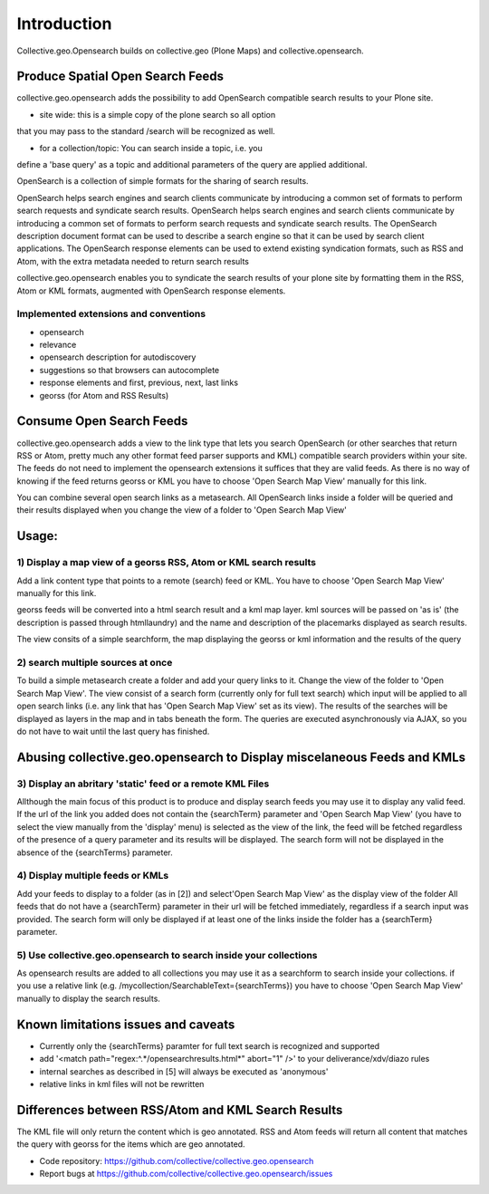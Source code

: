 Introduction
============


Collective.geo.Opensearch builds on collective.geo (Plone Maps) and collective.opensearch.

Produce Spatial Open Search Feeds
----------------------------------

collective.geo.opensearch adds the possibility to add OpenSearch
compatible search results to your Plone site.

* site wide: this is a simple copy of the plone search so all option
that you may pass to the standard /search will be recognized as well.

* for a collection/topic: You can search inside a topic, i.e. you
define a 'base query' as a topic and additional parameters of the query
are applied additional.


OpenSearch is a collection of simple formats for the sharing of search results.

OpenSearch helps search engines and search clients communicate by
introducing a common set of formats to perform search requests and
syndicate search results. OpenSearch helps search engines and search
clients communicate by introducing a common set of formats to perform
search requests and syndicate search results. The OpenSearch description
document format can be used to describe a search engine so that it can
be used by search client applications. The OpenSearch response elements
can be used to extend existing syndication formats, such as RSS and
Atom, with the extra metadata needed to return search results

collective.geo.opensearch enables you to syndicate the search results
of your plone site by formatting them in the RSS, Atom or KML formats,
augmented with OpenSearch response elements.

Implemented extensions and conventions
~~~~~~~~~~~~~~~~~~~~~~~~~~~~~~~~~~~~~~

- opensearch
- relevance
- opensearch description for autodiscovery
- suggestions so that browsers can autocomplete
- response elements and first, previous, next, last links
- georss (for Atom and RSS Results)


Consume Open Search Feeds
-------------------------

collective.geo.opensearch adds a view to the link type that lets you
search OpenSearch (or other searches that return RSS or Atom, pretty
much any other format feed parser supports and KML) compatible search
providers within your site. The feeds do not need to implement
the opensearch extensions it suffices that they are valid feeds. As
there is no way of knowing if the feed returns georss or KML you have to
choose 'Open Search Map View' manually for this link.

You can combine several open search links as a metasearch. All OpenSearch
links inside a folder will be queried and their results displayed when
you change the view of a folder to 'Open Search Map View'

Usage:
------

1) Display a map view of a georss RSS, Atom or KML search results
~~~~~~~~~~~~~~~~~~~~~~~~~~~~~~~~~~~~~~~~~~~~~~~~~~~~~~~~~~~~~~~~~

Add a link content type that points to a remote (search) feed or KML.
You have to choose 'Open Search Map View' manually for this link.

georss feeds will be converted into a html search result and a kml
map layer. kml sources will be passed on 'as is' (the description
is passed through htmllaundry) and the name and description of the placemarks
displayed as search results.

The view consits of a simple searchform, the map displaying the georss
or kml information and the results of the query

2) search multiple sources at once
~~~~~~~~~~~~~~~~~~~~~~~~~~~~~~~~~~

To build a simple metasearch create a folder and add your query links to it.
Change the view of the folder to 'Open Search Map View'.
The view consist of a search form (currently only for full text search)
which input will be applied to all open search links (i.e. any link
that has 'Open Search Map View' set as its view). The results of
the searches will be displayed as layers in the map and in tabs beneath
the form. The queries are executed asynchronously via AJAX, so you do
not have to wait until the last query has finished.

Abusing collective.geo.opensearch to Display miscelaneous Feeds and KMLs
------------------------------------------------------------------------

3) Display an abritary 'static' feed or a remote KML Files
~~~~~~~~~~~~~~~~~~~~~~~~~~~~~~~~~~~~~~~~~~~~~~~~~~~~~~~~~~

Allthough the main focus of this product is to produce and display
search feeds you may use it to display any valid feed. If the url of the
link you added does not contain the {searchTerm} parameter and 'Open Search Map View'
(you have to select the view manually from the 'display' menu) is
selected as the view of the link, the feed will be fetched regardless of
the presence of a query parameter and its results will be displayed.
The search form will not be displayed in the absence of the
{searchTerms} parameter.

4) Display multiple feeds or KMLs
~~~~~~~~~~~~~~~~~~~~~~~~~~~~~~~~~

Add your feeds to display to a folder (as in [2]) and select'Open Search Map View'
as the display view of the folder All feeds that do not have a
{searchTerm} parameter in their url will be fetched immediately,
regardless if a search input was provided. The search form will only be
displayed if at least one of the links inside the folder has a
{searchTerm} parameter.

5) Use collective.geo.opensearch to search inside your collections
~~~~~~~~~~~~~~~~~~~~~~~~~~~~~~~~~~~~~~~~~~~~~~~~~~~~~~~~~~~~~~~~~~

As opensearch results are added to all collections you may use it as a
searchform to search inside your collections. if you use a relative
link (e.g. /mycollection/SearchableText={searchTerms}) you have to
choose 'Open Search Map View' manually to display the search results.

Known limitations issues and caveats
------------------------------------

- Currently only the {searchTerms} paramter for full text search is recognized and supported
- add '<match path="regex:^.*/opensearchresults.html*" abort="1" />' to your deliverance/xdv/diazo rules
- internal searches as described in [5] will always be executed as 'anonymous'
- relative links in kml files will not be rewritten

Differences between RSS/Atom and KML Search Results
---------------------------------------------------

The KML file will only return the content which is geo annotated.
RSS and Atom feeds will return all content that matches the query with
georss for the items which are geo annotated.


- Code repository: https://github.com/collective/collective.geo.opensearch
- Report bugs at https://github.com/collective/collective.geo.opensearch/issues
